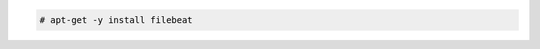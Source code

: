 .. Copyright (C) 2015, Fortishield, Inc.

.. code-block:: console

    # apt-get -y install filebeat

.. End of include file
